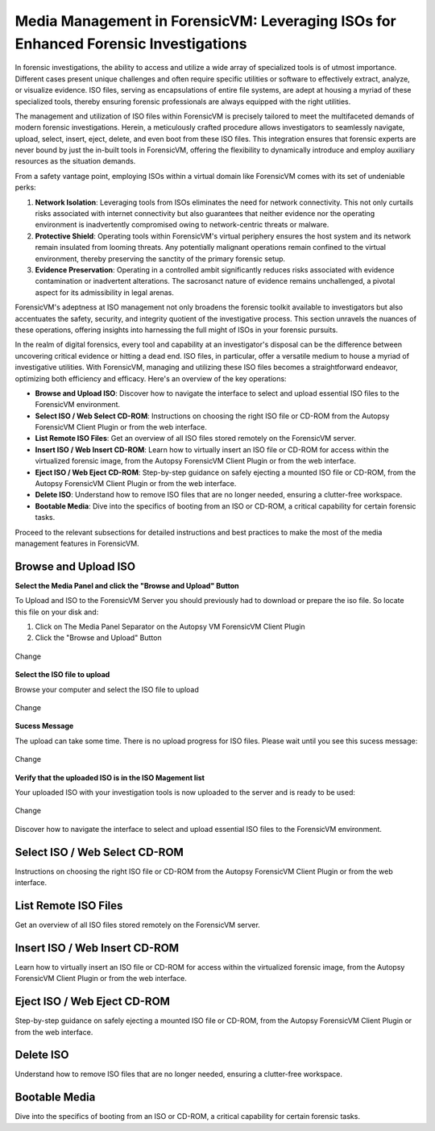 Media Management in ForensicVM: Leveraging ISOs for Enhanced Forensic Investigations
====================================================================================

In forensic investigations, the ability to access and utilize a wide array of specialized tools is of utmost importance. Different cases present unique challenges and often require specific utilities or software to effectively extract, analyze, or visualize evidence. ISO files, serving as encapsulations of entire file systems, are adept at housing a myriad of these specialized tools, thereby ensuring forensic professionals are always equipped with the right utilities.

The management and utilization of ISO files within ForensicVM is precisely tailored to meet the multifaceted demands of modern forensic investigations. Herein, a meticulously crafted procedure allows investigators to seamlessly navigate, upload, select, insert, eject, delete, and even boot from these ISO files. This integration ensures that forensic experts are never bound by just the in-built tools in ForensicVM, offering the flexibility to dynamically introduce and employ auxiliary resources as the situation demands.

From a safety vantage point, employing ISOs within a virtual domain like ForensicVM comes with its set of undeniable perks:

1. **Network Isolation**: Leveraging tools from ISOs eliminates the need for network connectivity. This not only curtails risks associated with internet connectivity but also guarantees that neither evidence nor the operating environment is inadvertently compromised owing to network-centric threats or malware.

2. **Protective Shield**: Operating tools within ForensicVM's virtual periphery ensures the host system and its network remain insulated from looming threats. Any potentially malignant operations remain confined to the virtual environment, thereby preserving the sanctity of the primary forensic setup.

3. **Evidence Preservation**: Operating in a controlled ambit significantly reduces risks associated with evidence contamination or inadvertent alterations. The sacrosanct nature of evidence remains unchallenged, a pivotal aspect for its admissibility in legal arenas.

ForensicVM's adeptness at ISO management not only broadens the forensic toolkit available to investigators but also accentuates the safety, security, and integrity quotient of the investigative process. This section unravels the nuances of these operations, offering insights into harnessing the full might of ISOs in your forensic pursuits.

In the realm of digital forensics, every tool and capability at an investigator's disposal can be the difference between uncovering critical evidence or hitting a dead end. ISO files, in particular, offer a versatile medium to house a myriad of investigative utilities. With ForensicVM, managing and utilizing these ISO files becomes a straightforward endeavor, optimizing both efficiency and efficacy. Here's an overview of the key operations:

- **Browse and Upload ISO**: Discover how to navigate the interface to select and upload essential ISO files to the ForensicVM environment.

- **Select ISO / Web Select CD-ROM**: Instructions on choosing the right ISO file or CD-ROM from the Autopsy ForensicVM Client Plugin or from the web interface.

- **List Remote ISO Files**: Get an overview of all ISO files stored remotely on the ForensicVM server.

- **Insert ISO / Web Insert CD-ROM**: Learn how to virtually insert an ISO file or CD-ROM for access within the virtualized forensic image,  from the Autopsy ForensicVM Client Plugin or from the web interface.

- **Eject ISO / Web Eject CD-ROM**: Step-by-step guidance on safely ejecting a mounted ISO file or CD-ROM, from the Autopsy ForensicVM Client Plugin or from the web interface.

- **Delete ISO**: Understand how to remove ISO files that are no longer needed, ensuring a clutter-free workspace.

- **Bootable Media**: Dive into the specifics of booting from an ISO or CD-ROM, a critical capability for certain forensic tasks.

Proceed to the relevant subsections for detailed instructions and best practices to make the most of the media management features in ForensicVM.



Browse and Upload ISO
------------------------

**Select the Media Panel and click the "Browse and Upload" Button**

To Upload and ISO to the ForensicVM Server you should previously had to download or prepare the iso file. So locate this file on your disk and:

1) Click on The Media Panel Separator on the Autopsy VM ForensicVM Client Plugin
2) Click the "Browse and Upload" Button

.. figure:: img/upload_iso_0001.jpg
   :alt: Change
   :align: center
   :width: 600

   Change

**Select the ISO file to upload**

Browse your computer and select the ISO file to upload

.. figure:: img/upload_iso_0002.jpg
   :alt: Change
   :align: center
   :width: 600

   Change

**Sucess Message**

The upload can take some time. There is no upload progress for ISO files. Please wait until you see this sucess message:

.. figure:: img/upload_iso_0003.jpg
   :alt: Change
   :align: center   

   Change

.. note:
   
   The Autopsy ForensicVM Client Plugin may become not responsive at this stage. This is normal. Please wait until the upload is finished,


**Verify that the uploaded ISO is in the ISO Magement list**

Your uploaded ISO with your investigation tools is now uploaded to the server and is ready to be used:

.. figure:: img/upload_iso_0004.jpg
   :alt: Change
   :align: center
   :width: 600

   Change

Discover how to navigate the interface to select and upload essential ISO files to the ForensicVM environment.

Select ISO / Web Select CD-ROM
---------------------------------

Instructions on choosing the right ISO file or CD-ROM from the Autopsy ForensicVM Client Plugin or from the web interface.

List Remote ISO Files
------------------------

Get an overview of all ISO files stored remotely on the ForensicVM server.

Insert ISO / Web Insert CD-ROM
--------------------------------

Learn how to virtually insert an ISO file or CD-ROM for access within the virtualized forensic image,  from the Autopsy ForensicVM Client Plugin or from the web interface.

Eject ISO / Web Eject CD-ROM
------------------------------

Step-by-step guidance on safely ejecting a mounted ISO file or CD-ROM, from the Autopsy ForensicVM Client Plugin or from the web interface.

Delete ISO
------------

Understand how to remove ISO files that are no longer needed, ensuring a clutter-free workspace.

Bootable Media
----------------

Dive into the specifics of booting from an ISO or CD-ROM, a critical capability for certain forensic tasks.



